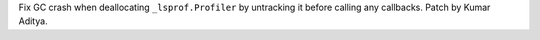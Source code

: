 Fix GC crash when deallocating ``_lsprof.Profiler`` by untracking it before calling any callbacks. Patch by Kumar Aditya.
